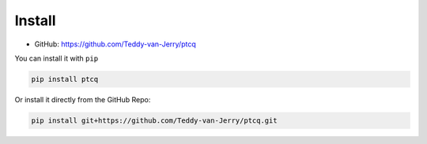 Install 
=======

* GitHub: https://github.com/Teddy-van-Jerry/ptcq

You can install it with ``pip``

.. code:: shell

    pip install ptcq

Or install it directly from the GitHub Repo:

.. code:: shell

    pip install git+https://github.com/Teddy-van-Jerry/ptcq.git


